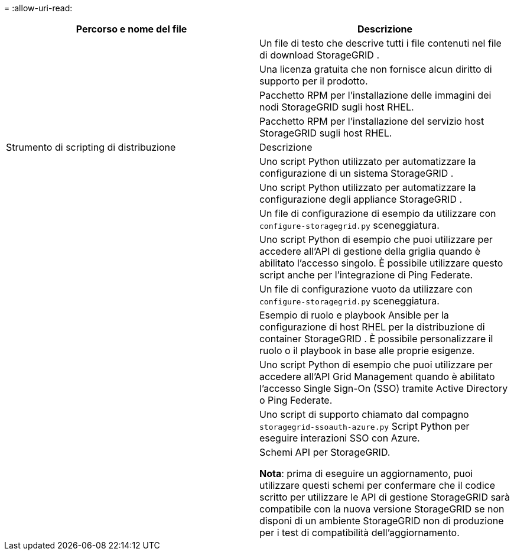 = 
:allow-uri-read: 


[cols="1a,1a"]
|===
| Percorso e nome del file | Descrizione 


| ./rpms/LEGGIMI  a| 
Un file di testo che descrive tutti i file contenuti nel file di download StorageGRID .



| ./rpms/NLF000000.txt  a| 
Una licenza gratuita che non fornisce alcun diritto di supporto per il prodotto.



| ./rpms/ StorageGRID-Webscale-Images-_versione_-SHA.rpm  a| 
Pacchetto RPM per l'installazione delle immagini dei nodi StorageGRID sugli host RHEL.



| ./rpms/ StorageGRID-Webscale-Service-_versione_-SHA.rpm  a| 
Pacchetto RPM per l'installazione del servizio host StorageGRID sugli host RHEL.



| Strumento di scripting di distribuzione | Descrizione 


| ./rpms/configure-storagegrid.py  a| 
Uno script Python utilizzato per automatizzare la configurazione di un sistema StorageGRID .



| ./rpms/configure-sga.py  a| 
Uno script Python utilizzato per automatizzare la configurazione degli appliance StorageGRID .



| ./rpms/configure-storagegrid.sample.json  a| 
Un file di configurazione di esempio da utilizzare con `configure-storagegrid.py` sceneggiatura.



| ./rpms/storagegrid-ssoauth.py  a| 
Uno script Python di esempio che puoi utilizzare per accedere all'API di gestione della griglia quando è abilitato l'accesso singolo.  È possibile utilizzare questo script anche per l'integrazione di Ping Federate.



| ./rpms/configure-storagegrid.blank.json  a| 
Un file di configurazione vuoto da utilizzare con `configure-storagegrid.py` sceneggiatura.



| ./rpms/extras/ansible  a| 
Esempio di ruolo e playbook Ansible per la configurazione di host RHEL per la distribuzione di container StorageGRID .  È possibile personalizzare il ruolo o il playbook in base alle proprie esigenze.



| ./rpms/storagegrid-ssoauth-azure.py  a| 
Uno script Python di esempio che puoi utilizzare per accedere all'API Grid Management quando è abilitato l'accesso Single Sign-On (SSO) tramite Active Directory o Ping Federate.



| ./rpms/storagegrid-ssoauth-azure.js  a| 
Uno script di supporto chiamato dal compagno `storagegrid-ssoauth-azure.py` Script Python per eseguire interazioni SSO con Azure.



| ./rpms/extras/api-schemas  a| 
Schemi API per StorageGRID.

*Nota*: prima di eseguire un aggiornamento, puoi utilizzare questi schemi per confermare che il codice scritto per utilizzare le API di gestione StorageGRID sarà compatibile con la nuova versione StorageGRID se non disponi di un ambiente StorageGRID non di produzione per i test di compatibilità dell'aggiornamento.

|===